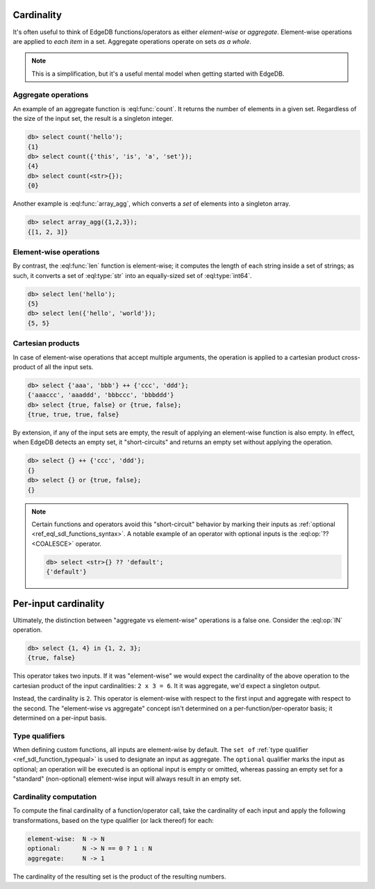 .. _ref_reference_cardinality:

Cardinality
-----------

It's often useful to think of EdgeDB functions/operators as either
*element-wise* or *aggregate*. Element-wise operations are applied to *each
item* in a set. Aggregate operations operate on sets *as a whole*.

.. note::

  This is a simplification, but it's a useful mental model when getting
  started with EdgeDB.

.. _ref_reference_cardinality_aggregate:

Aggregate operations
^^^^^^^^^^^^^^^^^^^^

An example of an aggregate function is :eql:func:`count`. It returns the number
of elements in a given set. Regardless of the size of the input set, the result
is a singleton integer.

.. code-block:: edgeql-repl

  db> select count('hello');
  {1}
  db> select count({'this', 'is', 'a', 'set'});
  {4}
  db> select count(<str>{});
  {0}

Another example is :eql:func:`array_agg`, which converts a *set* of elements
into a singleton array.

.. code-block:: edgeql-repl

  db> select array_agg({1,2,3});
  {[1, 2, 3]}


.. _ref_reference_cardinality_elementwise:

Element-wise operations
^^^^^^^^^^^^^^^^^^^^^^^

By contrast, the :eql:func:`len` function is element-wise; it computes the
length of each string inside a set of strings; as such, it converts a set
of :eql:type:`str` into an equally-sized set of :eql:type:`int64`.

.. code-block:: edgeql-repl

  db> select len('hello');
  {5}
  db> select len({'hello', 'world'});
  {5, 5}

.. _ref_reference_cardinality_cartesian:

Cartesian products
^^^^^^^^^^^^^^^^^^

In case of element-wise operations that
accept multiple arguments, the operation is applied to a cartesian product
cross-product of all the input sets.

.. code-block:: edgeql-repl

  db> select {'aaa', 'bbb'} ++ {'ccc', 'ddd'};
  {'aaaccc', 'aaaddd', 'bbbccc', 'bbbddd'}
  db> select {true, false} or {true, false};
  {true, true, true, false}

By extension, if any of the input sets are empty, the result of applying an
element-wise function is also empty. In effect, when EdgeDB detects an empty
set, it "short-circuits" and returns an empty set without applying the
operation.

.. code-block:: edgeql-repl

  db> select {} ++ {'ccc', 'ddd'};
  {}
  db> select {} or {true, false};
  {}

.. note::

  Certain functions and operators avoid this "short-circuit" behavior by
  marking their inputs as :ref:`optional <ref_eql_sdl_functions_syntax>`. A
  notable example of an operator with optional inputs is the :eql:op:`??
  <COALESCE>` operator.

  .. code-block:: edgeql-repl

    db> select <str>{} ?? 'default';
    {'default'}


Per-input cardinality
---------------------

Ultimately, the distinction between "aggregate vs element-wise" operations is
a false one. Consider the :eql:op:`IN` operation.

.. code-block:: edgeql-repl

  db> select {1, 4} in {1, 2, 3};
  {true, false}

This operator takes two inputs. If it was "element-wise" we would expect the
cardinality of the above operation to the cartesian product of the input
cardinalities: ``2 x 3 = 6``. It it was aggregate, we'd expect a singleton
output.

Instead, the cardinality is ``2``. This operator is element-wise with respect
to the first input and aggregate with respect to the second. The "element-wise
vs aggregate" concept isn't determined on a per-function/per-operator basis;
it determined on a per-input basis.


Type qualifiers
^^^^^^^^^^^^^^^

When defining custom functions, all inputs  are element-wise by default. The
``set of`` :ref:`type qualifier  <ref_sdl_function_typequal>` is used to
designate an input as aggregate. The ``optional`` qualifier marks the input as
optional; an operation will be executed is an optional input is empty or
omitted, whereas passing an empty set for a "standard" (non-optional)
element-wise input will always result in an empty set.


Cardinality computation
^^^^^^^^^^^^^^^^^^^^^^^

To compute the final cardinality of a function/operator call, take the
cardinality of each input and apply the following transformations, based on
the type qualifier (or lack thereof) for each:

.. code-block::

  element-wise:  N -> N
  optional:      N -> N == 0 ? 1 : N
  aggregate:     N -> 1

The cardinality of the resulting set is the product of the resulting numbers.

